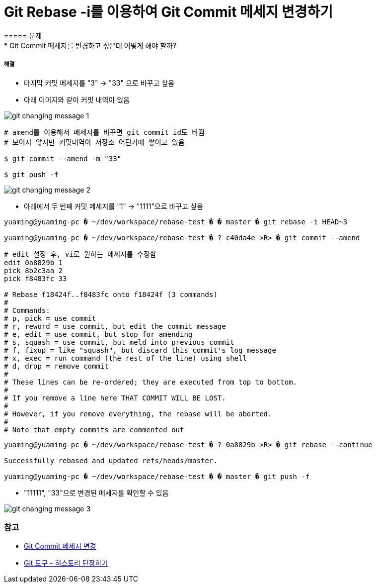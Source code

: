 = Git Rebase -i를 이용하여 Git Commit 메세지 변경하기
===== 문제
* Git Commit 메세지를 변경하고 싶은데 어떻게 해야 할까?

===== 해결
* 마지막 커밋 메세지를 "3" -> "33" 으로 바꾸고 싶음
* 아래 이미지와 같이 커밋 내역이 있음

image::../git/image/git-changing-message-1.png[]

[source, shell]
----
# amend를 이용해서 메세지를 바꾸면 git commit id도 바뀜
# 보이지 않지만 커밋내역이 저장소 어딘가에 쌓이고 있음

$ git commit --amend -m "33"

$ git push -f
----

image::../git/image/git-changing-message-2.png[]

* 아래에서 두 번째 커밋 메세지를 "1" -> "1111"으로 바꾸고 싶음

[source, shell]
----
yuaming@yuaming-pc � ~/dev/workspace/rebase-test � � master � git rebase -i HEAD~3

yuaming@yuaming-pc � ~/dev/workspace/rebase-test � ? c40da4e >R> � git commit --amend
----

[source, shell]
----
# edit 설정 후, vi로 원하는 메세지를 수정함
edit 0a8829b 1
pick 8b2c3aa 2
pick f8483fc 33

# Rebase f18424f..f8483fc onto f18424f (3 commands)
#
# Commands:
# p, pick = use commit
# r, reword = use commit, but edit the commit message
# e, edit = use commit, but stop for amending
# s, squash = use commit, but meld into previous commit
# f, fixup = like "squash", but discard this commit's log message
# x, exec = run command (the rest of the line) using shell
# d, drop = remove commit
#
# These lines can be re-ordered; they are executed from top to bottom.
#
# If you remove a line here THAT COMMIT WILL BE LOST.
#
# However, if you remove everything, the rebase will be aborted.
#
# Note that empty commits are commented out
----

[source, shell]
----
yuaming@yuaming-pc � ~/dev/workspace/rebase-test � ? 0a8829b >R> � git rebase --continue

Successfully rebased and updated refs/heads/master.

yuaming@yuaming-pc � ~/dev/workspace/rebase-test � � master � git push -f 
----

* "11111", "33"으로 변경된 메세지를 확인할 수 있음

image::../git/image/git-changing-message-3.png[]


=== 참고
* https://help.github.com/articles/changing-a-commit-message/[Git Commit 메세지 변경]
* https://git-scm.com/book/ko/v1/Git-%EB%8F%84%EA%B5%AC-%ED%9E%88%EC%8A%A4%ED%86%A0%EB%A6%AC-%EB%8B%A8%EC%9E%A5%ED%95%98%EA%B8%B0[Git 도구 - 히스토리 단장하기]